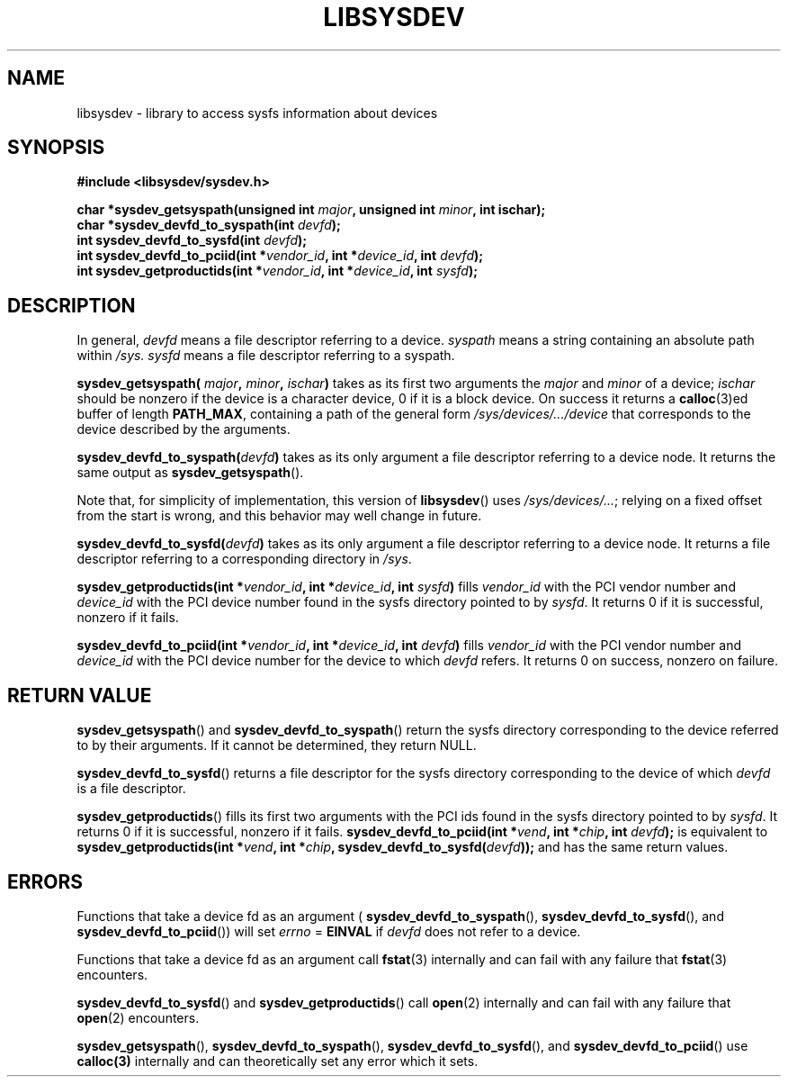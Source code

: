 .\" Copyright (c) 2015 A.D. Isaac Dunham, no rights reserved
.\" Released under the libsysdev license
.TH "LIBSYSDEV" 3 2015 "libsysdev"
.SH NAME
libsysdev \- library to access sysfs information about devices
.SH SYNOPSIS
.nf
.B #include <libsysdev/sysdev.h>
.sp
.BI "char *sysdev_getsyspath(unsigned int " major ", unsigned int " minor ", int ischar);"
.BI "char *sysdev_devfd_to_syspath(int " devfd ");"
.BI "int sysdev_devfd_to_sysfd(int " devfd ");"
.BI "int sysdev_devfd_to_pciid(int *" vendor_id ", int *" device_id ", int " devfd ");"
.BI "int sysdev_getproductids(int *" vendor_id ", int *" device_id ", int " sysfd ");"
.fi
.SH DESCRIPTION
In general,
.I devfd
means a file descriptor referring to a device.
.I syspath
means a string containing an absolute path within
.I /sys.
.I sysfd
means a file descriptor referring to a syspath.

.BI "sysdev_getsyspath( " major ", " minor ", " ischar ")"
takes as its first two arguments
the
.I major
and
.I minor
of a device;
.I ischar
should be nonzero if the device is a character device,
0 if it is a block device.
On success it returns a
.BR calloc (3)ed
buffer of length
.BR PATH_MAX ,
containing
a path of the general form
.I /sys/devices/.../device
that corresponds to the device described by the arguments.

.BI sysdev_devfd_to_syspath( devfd )
takes as its only argument a file descriptor
referring to a device node. It returns the same output as
.BR sysdev_getsyspath ().

Note that, for simplicity of implementation, this version of
.BR libsysdev ()
uses
.IR /sys/devices/... ;
relying on a fixed offset from the start is wrong,
and this behavior may well change in future.

.BI sysdev_devfd_to_sysfd( devfd )
takes as its only argument a file descriptor
referring to a device node. It returns a file descriptor referring to a
corresponding directory in
.IR /sys .

.BI "sysdev_getproductids(int *" vendor_id ", int *" device_id ", int " sysfd )
fills
.I vendor_id
with the PCI vendor number and
.I device_id
with the PCI device number found in
the sysfs directory pointed to by
.IR sysfd .
It returns 0 if it is successful,
nonzero if it fails.

.BI "sysdev_devfd_to_pciid(int *" vendor_id ", int *" device_id ", int " devfd )
fills
.I vendor_id
with the PCI vendor number and
.I device_id
with the PCI device number for the device to which
.I devfd
refers.
It returns 0 on success, nonzero on failure.

.SH RETURN VALUE
.BR sysdev_getsyspath ()
and
.BR sysdev_devfd_to_syspath ()
return the sysfs directory
corresponding to the device referred to by their arguments.
If it cannot be determined, they return NULL.

.BR sysdev_devfd_to_sysfd ()
returns a file descriptor for the sysfs directory
corresponding to the device of which
.I devfd
is a file descriptor.

.BR sysdev_getproductids ()
fills its first two arguments with the PCI ids
found in the sysfs directory pointed to by
.IR sysfd .
It returns 0 if it is successful, nonzero if it fails.
.BI "sysdev_devfd_to_pciid(int *" vend ", int *" chip ", int " devfd );
is equivalent to
.BI "sysdev_getproductids(int *" vend ", int *" chip ", sysdev_devfd_to_sysfd(" devfd ));
and has the same return values.

.SH ERRORS
Functions that take a device fd as an argument (
.BR sysdev_devfd_to_syspath (),
.BR sysdev_devfd_to_sysfd (),
and
.BR sysdev_devfd_to_pciid ())
will set
.I errno
=
.B EINVAL
if
.I devfd
does not refer to a device.

Functions that take a device fd as an argument call
.BR fstat (3)
internally and can fail with any failure that
.BR fstat (3)
encounters.

.BR sysdev_devfd_to_sysfd ()
and
.BR sysdev_getproductids ()
call
.BR open (2)
internally and can fail with any failure that
.BR open (2)
encounters.

.BR sysdev_getsyspath (),
.BR sysdev_devfd_to_syspath (),
.BR sysdev_devfd_to_sysfd (),
and
.BR sysdev_devfd_to_pciid ()
use
.BR calloc(3)
internally and can theoretically set any error which it sets.
